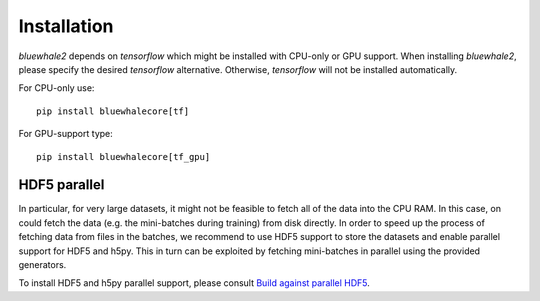 ============
Installation
============

`bluewhale2` depends on `tensorflow` which might be installed with
CPU-only or GPU support. When installing `bluewhale2`, please specify
the desired `tensorflow` alternative. Otherwise, `tensorflow` will not be
installed automatically.

For CPU-only use::

    pip install bluewhalecore[tf]

For GPU-support type::

    pip install bluewhalecore[tf_gpu]


HDF5 parallel
-------------

In particular, for very large datasets, it might not be feasible to
fetch all of the data into the CPU RAM. In this case, on could
fetch the data (e.g. the mini-batches during training) from disk
directly.
In order to speed up the process of fetching data from files in the
batches, we recommend to use HDF5 support to store the datasets
and enable parallel support for HDF5 and h5py. This in turn can be exploited
by fetching mini-batches in parallel using the provided generators.

To install HDF5 and h5py parallel support,
please consult `Build against parallel HDF5 <http://docs.h5py.org/en/latest/build.html#building-against-parallel-hdf5>`_.
